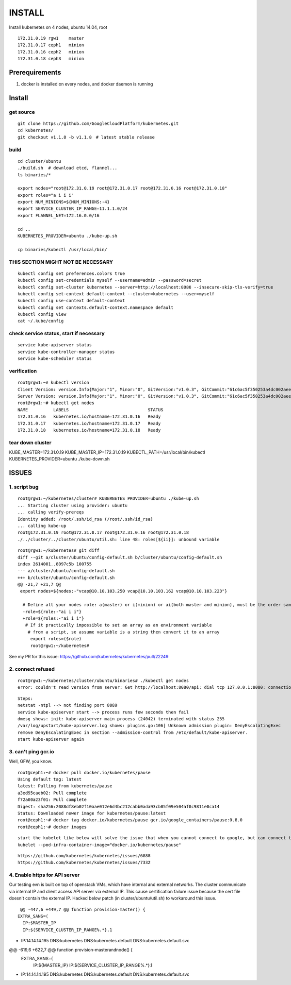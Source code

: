 INSTALL
=======

Install kubernetes on 4 nodes, ubuntu 14.04, root

::

    172.31.0.19 rgw1    master
    172.31.0.17 ceph1   minion
    172.31.0.16 ceph2   minion
    172.31.0.18 ceph3   minion

Prerequirements
_______________

1. docker is installed on every nodes, and docker daemon is running

Install
_______

get source
++++++++++

::

    git clone https://github.com/GoogleCloudPlatform/kubernetes.git
    cd kubernetes/
    git checkout v1.1.8 -b v1.1.8　# latest stable release

build
+++++

::

    cd cluster/ubuntu
    ./build.sh  # download etcd, flannel...
    ls binaries/*

    export nodes="root@172.31.0.19 root@172.31.0.17 root@172.31.0.16 root@172.31.0.18"
    export roles="a i i i"
    export NUM_MINIONS=${NUM_MINIONS:-4}
    export SERVICE_CLUSTER_IP_RANGE=11.1.1.0/24
    export FLANNEL_NET=172.16.0.0/16

    cd ..
    KUBERNETES_PROVIDER=ubuntu ./kube-up.sh

    cp binaries/kubectl /usr/local/bin/

THIS SECTION MIGHT NOT BE NECESSARY
+++++++++++++++++++++++++++++++++++

::

    kubectl config set preferences.colors true
    kubectl config set-credentials myself --username=admin --password=secret
    kubectl config set-cluster kubernetes --server=http://localhost:8080 --insecure-skip-tls-verify=true
    kubectl config set-context default-context --cluster=kubernetes --user=myself
    kubectl config use-context default-context
    kubectl config set contexts.default-context.namespace default
    kubectl config view
    cat ~/.kube/config


check service status, start if necessary
++++++++++++++++++++++++++++++++++++++++

::

    service kube-apiserver status
    service kube-controller-manager status
    service kube-scheduler status

verification
++++++++++++

::

    root@rgw1:~# kubectl version
    Client Version: version.Info{Major:"1", Minor:"0", GitVersion:"v1.0.3", GitCommit:"61c6ac5f350253a4dc002aee97b7db7ff01ee4ca", GitTreeState:"clean"}
    Server Version: version.Info{Major:"1", Minor:"0", GitVersion:"v1.0.3", GitCommit:"61c6ac5f350253a4dc002aee97b7db7ff01ee4ca", GitTreeState:"clean"}
    root@rgw1:~# kubectl get nodes
    NAME          LABELS                               STATUS
    172.31.0.16   kubernetes.io/hostname=172.31.0.16   Ready
    172.31.0.17   kubernetes.io/hostname=172.31.0.17   Ready
    172.31.0.18   kubernetes.io/hostname=172.31.0.18   Ready


tear down cluster
+++++++++++++++++

KUBE_MASTER=172.31.0.19 KUBE_MASTER_IP=172.31.0.19 KUBECTL_PATH=/usr/local/bin/kubectl KUBERNETES_PROVIDER=ubuntu ./kube-down.sh

ISSUES
______

1. script bug
+++++++++++++

::

    root@rgw1:~/kubernetes/cluster# KUBERNETES_PROVIDER=ubuntu ./kube-up.sh
    ... Starting cluster using provider: ubuntu
    ... calling verify-prereqs
    Identity added: /root/.ssh/id_rsa (/root/.ssh/id_rsa)
    ... calling kube-up
    root@172.31.0.19 root@172.31.0.17 root@172.31.0.16 root@172.31.0.18
    ./../cluster/../cluster/ubuntu/util.sh: line 48: roles[${ii}]: unbound variable

::

    root@rgw1:~/kubernetes# git diff
    diff --git a/cluster/ubuntu/config-default.sh b/cluster/ubuntu/config-default.sh
    index 2614001..8097c5b 100755
    --- a/cluster/ubuntu/config-default.sh
    +++ b/cluster/ubuntu/config-default.sh
    @@ -21,7 +21,7 @@
     export nodes=${nodes:-"vcap@10.10.103.250 vcap@10.10.103.162 vcap@10.10.103.223"}
      
      # Define all your nodes role: a(master) or i(minion) or ai(both master and minion), must be the order same 
      -role=${role:-"ai i i"}
      +role=${roles:-"ai i i"}
       # If it practically impossible to set an array as an environment variable
        # from a script, so assume variable is a string then convert it to an array
         export roles=($role)
         root@rgw1:~/kubernetes#

See my PR for this issue:
https://github.com/kubernetes/kubernetes/pull/22249



2. connect refused 
++++++++++++++++++

::

    root@rgw1:~/kubernetes/cluster/ubuntu/binaries# ./kubectl get nodes
    error: couldn't read version from server: Get http://localhost:8080/api: dial tcp 127.0.0.1:8080: connection refused

::

    Steps:
    netstat -ntpl --> not finding port 8080
    service kube-apiserver start --> process runs few seconds then fail
    dmesg shows: init: kube-apiserver main process (24042) terminated with status 255
    /var/log/upstart/kube-apiserver.log shows: plugins.go:106] Unknown admission plugin: DenyEscalatingExec
    remove DenyEscalatingExec in section --admission-control from /etc/default/kube-apiserver.
    start kube-apiserver again

3. can't ping gcr.io
++++++++++++++++++++

Well, GFW, you know.

::

    root@ceph1:~# docker pull docker.io/kubernetes/pause
    Using default tag: latest
    latest: Pulling from kubernetes/pause
    a3ed95caeb02: Pull complete
    f72a00a23f01: Pull complete
    Digest: sha256:2088df8eb02f10aae012e6d4bc212cabb0ada93cb05f09e504af0c9811e0ca14
    Status: Downloaded newer image for kubernetes/pause:latest
    root@ceph1:~# docker tag docker.io/kubernetes/pause gcr.io/google_containers/pause:0.8.0
    root@ceph1:~# docker images

::

    start the kubelet like below will solve the issue that when you cannot connect to google, but can connect to docker.io:
    kubelet --pod-infra-container-image="docker.io/kubernetes/pause"

::

    https://github.com/kubernetes/kubernetes/issues/6888
    https://github.com/kubernetes/kubernetes/issues/7332

4. Enable https for API server
++++++++++++++++++++++++++++++

Our testing evn is built on top of openstack VMs, which have internal and external
networks. The cluster communicate via internal IP and client access API server via
external IP. This cause certification failure issue because the cert file doesn't contain
the external IP. Hacked below patch (in cluster/ubuntu/util.sh) to workaround this issue.

::
    
    @@ -447,6 +449,7 @@ function provision-master() {
   EXTRA_SANS=(
     IP:$MASTER_IP
     IP:${SERVICE_CLUSTER_IP_RANGE%.*}.1
+    IP:14.14.14.195
     DNS:kubernetes
     DNS:kubernetes.default
     DNS:kubernetes.default.svc
@@ -619,6 +622,7 @@ function provision-masterandnode() {
   EXTRA_SANS=(
     IP:${MASTER_IP}
     IP:${SERVICE_CLUSTER_IP_RANGE%.*}.1
+    IP:14.14.14.195
     DNS:kubernetes
     DNS:kubernetes.default
     DNS:kubernetes.default.svc

